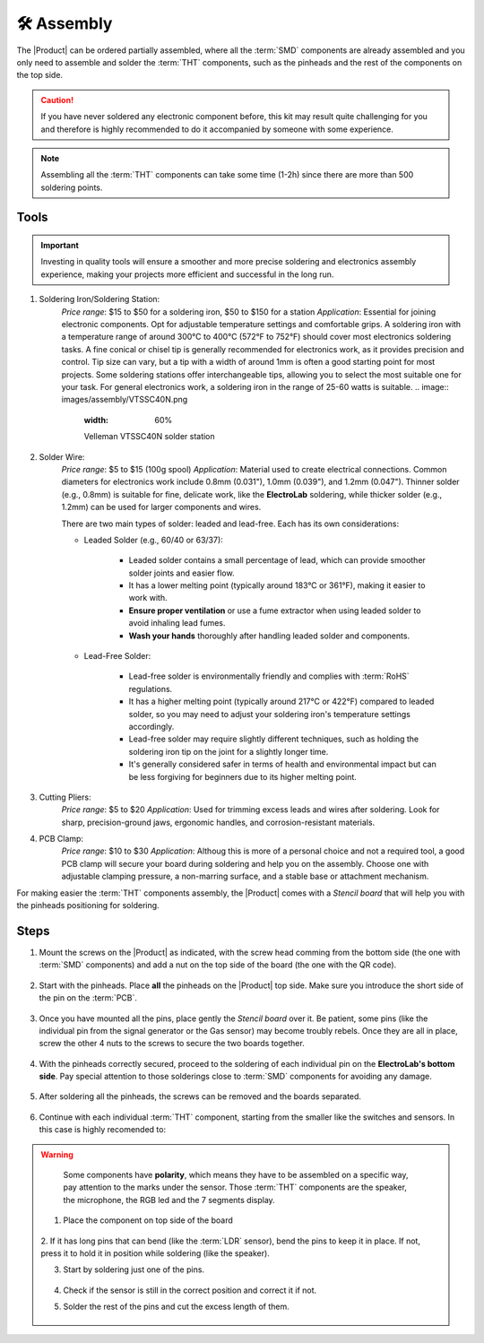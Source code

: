 🛠 Assembly 
===========

The |Product| can be ordered partially assembled, where all the :term:`SMD`
components are already assembled and you only need to assemble and solder the :term:`THT`
components, such as the pinheads and the rest of the components on the top side.

.. Caution::
    If you have never soldered any electronic component before, this kit may result quite challenging for you and therefore is highly 
    recommended to do it accompanied by someone with some experience.

.. Note::
    Assembling all the :term:`THT` components can take some time (1-2h) since there are more than 500 soldering points.


Tools
-----
.. Important:: 
    Investing in quality tools will ensure a smoother and more precise soldering and electronics assembly experience, making your projects more efficient and successful in the long run.

1. Soldering Iron/Soldering Station:
    *Price range*: $15 to $50 for a soldering iron, $50 to $150 for a station
    *Application*: Essential for joining electronic components. Opt for adjustable temperature settings and comfortable grips. 
    A soldering iron with a temperature range of around 300°C to 400°C (572°F to 752°F) should cover most electronics soldering tasks.
    A fine conical or chisel tip is generally recommended for electronics work, as it provides precision and control. 
    Tip size can vary, but a tip with a width of around 1mm is often a good starting point for most projects. 
    Some soldering stations offer interchangeable tips, allowing you to select the most suitable one for your task.
    For general electronics work, a soldering iron in the range of 25-60 watts is suitable. 
    .. image:: images/assembly/VTSSC40N.png
        :width: 60%

        Velleman VTSSC40N solder station

2. Solder Wire:
    *Price range*: $5 to $15 (100g spool)
    *Application*: Material used to create electrical connections. Common diameters for electronics work include 0.8mm (0.031"), 1.0mm (0.039"), and 1.2mm (0.047"). 
    Thinner solder (e.g., 0.8mm) is suitable for fine, delicate work, like the **ElectroLab** soldering, while thicker 
    solder (e.g., 1.2mm) can be used for larger components and wires.

    .. image:: images/assembly/solder-wire.jpg
        :width: 60%

    There are two main types of solder: leaded and lead-free. Each has its own considerations:

    - Leaded Solder (e.g., 60/40 or 63/37):

        - Leaded solder contains a small percentage of lead, which can provide smoother solder joints and easier flow.
        - It has a lower melting point (typically around 183°C or 361°F), making it easier to work with.
        - **Ensure proper ventilation** or use a fume extractor when using leaded solder to avoid inhaling lead fumes.
        - **Wash your hands** thoroughly after handling leaded solder and components.

    - Lead-Free Solder:

        - Lead-free solder is environmentally friendly and complies with :term:`RoHS` regulations.
        - It has a higher melting point (typically around 217°C or 422°F) compared to leaded solder, so you may need to adjust your soldering iron's temperature settings accordingly.
        - Lead-free solder may require slightly different techniques, such as holding the soldering iron tip on the joint for a slightly longer time.
        - It's generally considered safer in terms of health and environmental impact but can be less forgiving for beginners due to its higher melting point.


3. Cutting Pliers:
    *Price range*: $5 to $20
    *Application*: Used for trimming excess leads and wires after soldering. 
    Look for sharp, precision-ground jaws, ergonomic handles, and corrosion-resistant materials.

    .. image:: images/assembly/Pliers.jpg
        :width: 60%
4. PCB Clamp:
    *Price range*: $10 to $30
    *Application*: Althoug this is more of a personal choice and not a required tool, a good PCB clamp will secure your board during soldering and help you on the assembly. 
    Choose one with adjustable clamping pressure, a non-marring surface, and a stable base or attachment mechanism.

    .. image:: images/assembly/PCB clamp.jpg
        :width: 60%

For making easier the :term:`THT` components assembly, the |Product| comes with a *Stencil board* that will 
help you with the pinheads positioning for soldering. 

    .. image:: images/assembly/Top_stencil.png
        :width: 49%

        Top side

    .. image:: images/assembly/Bottom_stencil.png
        :width: 49%

        Bottom side


Steps
-----

1. Mount the screws on the |Product| as indicated, with the screw head comming from the bottom side (the one with :term:`SMD` components) and add a nut on the top side of the board (the one with the QR code).

    .. image:: images/assembly/1.PNG
        :width: 60%


2. Start with the pinheads. Place **all** the pinheads on the |Product| top side. Make sure you introduce the short side of the pin on the :term:`PCB`.

    .. image:: images/assembly/2.PNG
        :width: 60%

3. Once you have mounted all the pins, place gently the *Stencil board* over it. Be patient, some pins (like the individual pin from the signal generator or the Gas sensor) may become troubly rebels. Once they are all in place, screw the other 4 nuts to the screws to secure the two boards together.

    .. image:: images/assembly/3.PNG
        :width: 49%

    .. image:: images/assembly/4.PNG
        :width: 49%

4. With the pinheads correctly secured, proceed to the soldering of each individual pin on the **ElectroLab's bottom side**. Pay special attention to those solderings close to :term:`SMD` components for avoiding any damage.
    
    .. image:: images/assembly/6.gif
        :width: 60%
        
5. After soldering all the pinheads, the screws can be removed and the boards separated.

    .. image:: images/assembly/8.PNG
        :width: 60%
        
6. Continue with each individual :term:`THT` component, starting from the smaller like the switches and sensors. In this case is highly recomended to:

.. WARNING:: 
    Some components have **polarity**, which means they have to be assembled on a specific way, pay attention to the marks under the sensor.
    Those :term:`THT` components are the speaker, the microphone, the RGB led and the 7 segments display.


   1. Place the component on top side of the board

       .. image:: images/assembly/9.PNG
        :width: 60%


   2. If it has long pins that can bend (like the :term:`LDR` sensor), bend the pins to keep it in place. 
   If not, press it to hold it in position while soldering (like the speaker).

   3. Start by soldering just one of the pins. 
          
       .. image:: images/assembly/10.PNG
        :width: 60%

   4. Check if the sensor is still in the correct position and correct it if not.
   5. Solder the rest of the pins and cut the excess length of them.
          
       .. image:: images/assembly/13.gif
        :width: 60%

